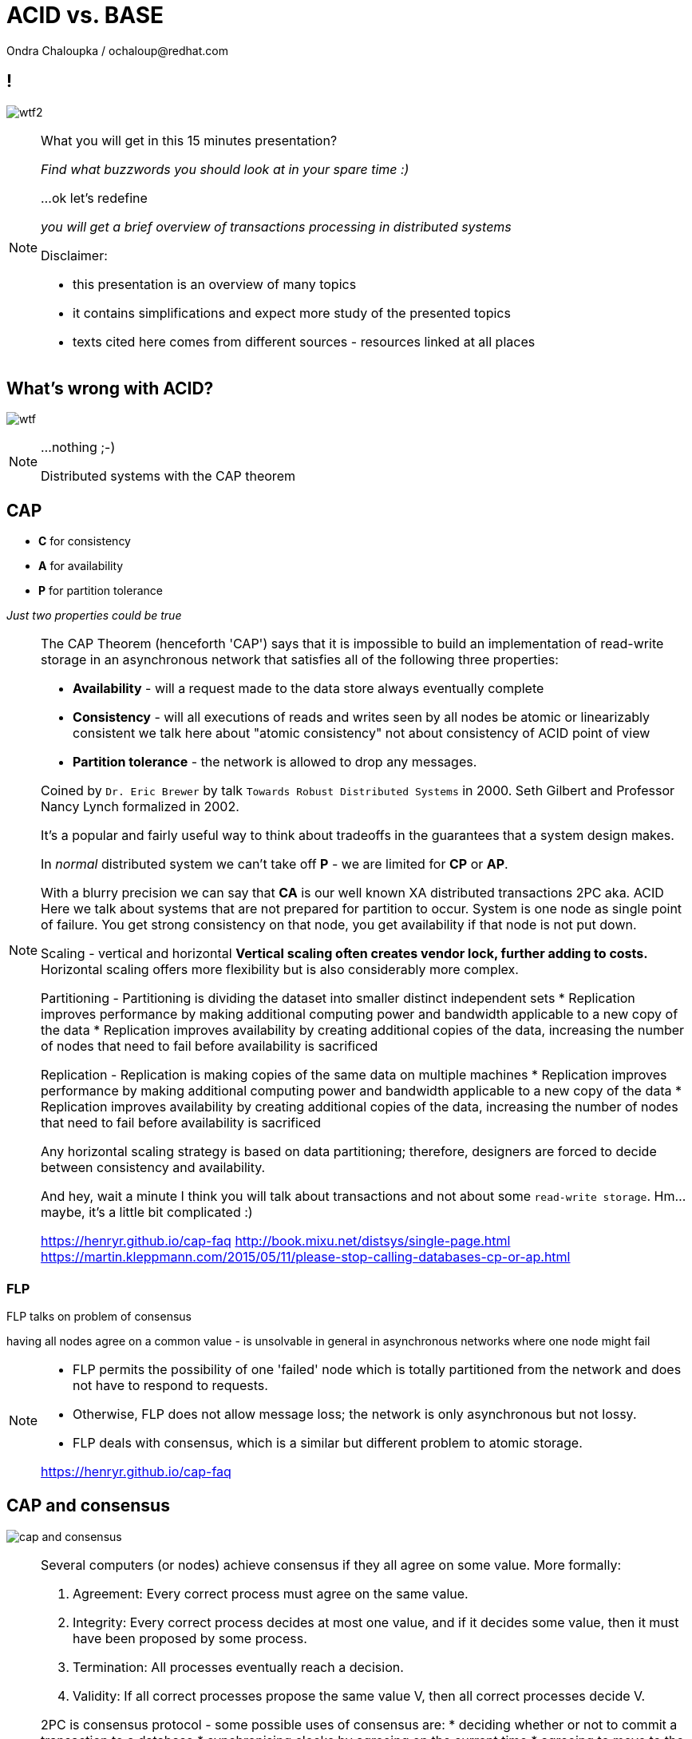 :source-highlighter: highlight.js
:revealjs_theme: redhat
:revealjs_controls: false
:revealjs_center: true
:revealjs_transition: fade

:images: ./misc


= ACID vs. BASE
Ondra Chaloupka / ochaloup@redhat.com



== !

image:{images}/entertain/wtf2.jpg[role="noborder"]

[NOTE.speaker]
--
What you will get in this 15 minutes presentation?

_Find what buzzwords you should look at in your spare time :)_

...ok let's redefine

_you will get a brief overview of transactions processing in distributed systems_

Disclaimer:

* this presentation is an overview of many topics
* it contains simplifications and expect more study of the presented topics
* texts cited here comes from different sources - resources linked at all places
--


== What's wrong with ACID?

image:{images}/entertain/wtf.jpg[role="noborder"]

[NOTE.speaker]
--
...nothing ;-)

Distributed systems with the CAP theorem
--


== CAP

* *C* for consistency
* *A* for availability
* *P* for partition tolerance

_Just two properties could be true_

[NOTE.speaker]
--
The CAP Theorem (henceforth 'CAP') says that it is impossible to build an implementation of read-write storage
in an asynchronous network that satisfies all of the following three properties:

* *Availability* - will a request made to the data store always eventually complete
* *Consistency* - will all executions of reads and writes seen by all nodes be atomic or linearizably consistent
  we talk here about "atomic consistency" not about consistency of ACID point of view
* *Partition tolerance* - the network is allowed to drop any messages.

Coined by `Dr. Eric Brewer` by talk `Towards Robust Distributed Systems` in 2000.
Seth Gilbert and Professor Nancy Lynch formalized in 2002.

It's a popular and fairly useful way to think about tradeoffs in the guarantees that a system design makes.

In _normal_ distributed system we can't take off *P* - we are limited for *CP* or *AP*.

With a blurry precision we can say that *CA* is our well known XA distributed transactions 2PC aka. ACID +
Here we talk about systems that are not prepared for partition to occur.
System is one node as single point of failure. You get strong consistency on that node, you get availability
if that node is not put down.

Scaling - vertical and horizontal
** Vertical scaling often creates vendor lock, further adding to costs.
** Horizontal scaling offers more flexibility but is also considerably more complex.

Partitioning - Partitioning is dividing the dataset into smaller distinct independent sets
* Replication improves performance by making additional computing power and bandwidth applicable to a new copy of the data
* Replication improves availability by creating additional copies of the data, increasing the number of nodes that need to fail before availability is sacrificed

Replication - Replication is making copies of the same data on multiple machines
* Replication improves performance by making additional computing power and bandwidth applicable to a new copy of the data
* Replication improves availability by creating additional copies of the data, increasing the number of nodes that need to fail before availability is sacrificed

Any horizontal scaling strategy is based on data partitioning; therefore,
designers are forced to decide between consistency and availability.

And hey, wait a minute I think you will talk about transactions and not about some `read-write storage`.
Hm... maybe, it's a little bit complicated :)

https://henryr.github.io/cap-faq
http://book.mixu.net/distsys/single-page.html
https://martin.kleppmann.com/2015/05/11/please-stop-calling-databases-cp-or-ap.html
--


=== FLP

FLP talks on problem of consensus

having all nodes agree on a common value - is unsolvable in general in asynchronous
networks where one node might fail

[NOTE.speaker]
--
* FLP permits the possibility of one 'failed' node which is totally partitioned from the network and does not have to respond to requests.
* Otherwise, FLP does not allow message loss; the network is only asynchronous but not lossy.
* FLP deals with consensus, which is a similar but different problem to atomic storage.

https://henryr.github.io/cap-faq
--

== CAP and consensus

image:{images}/cap/cap-and-consensus.png[role="noborder"]

[NOTE.speaker]
--
Several computers (or nodes) achieve consensus if they all agree on some value. More formally:

. Agreement: Every correct process must agree on the same value.
. Integrity: Every correct process decides at most one value, and if it decides some value, then it must have been proposed by some process.
. Termination: All processes eventually reach a decision.
. Validity: If all correct processes propose the same value V, then all correct processes decide V.

2PC is consensus protocol - some possible uses of consensus are:
* deciding whether or not to commit a transaction to a database
* synchronising clocks by agreeing on the current time
* agreeing to move to the next stage of a distributed algorithm (this is the famous replicated state machine approach)
* electing a leader node to coordinate some higher-level protocol

Why not 2PC (http://stackoverflow.com/questions/37297766/best-practices-of-distributed-transactionsjava)

* Some problems of 2PC comes from the fact that the coordinator is a single point of failure. If it is down then
  the system is unavailable, if there is a network partitioning and the coordinator happens to be in other partition
  than clients and resources then the system is also unavailable.
* Another problem of the algorithm is its blocking nature: once a resource has sent an agreement message to the coordinator,
  it will block until a commit or rollback is received. As a result the system can't use all the potential of the hardware it uses.

* CA (consistency + availability). Examples include full strict quorum protocols, such as two-phase commit.
* CP (consistency + partition tolerance). Examples include majority quorum protocols in which minority partitions are unavailable such as Paxos, ZAB, Raft.
* AP (availability + partition tolerance). Examples include protocols using conflict resolution, such as Dynamo.

If you don’t want to lose linearizability, you have to make sure you do
all your reads and writes in one datacenter, which you may call the leader.

* Strong consistency models (capable of maintaining a single copy)
** Linearizable consistency: Under linearizable consistency, all operations appear to have
   executed atomically in an order that is consistent with the global real-time ordering of operations. (Herlihy & Wing, 1991)
** Sequential consistency: Under sequential consistency, all operations appear to have executed
   atomically in some order that is consistent with the order seen at individual nodes and that is equal at all nodes. (Lamport, 1979)
*** Paxos. Paxos is one of the most important algorithms when writing strongly consistent partition tolerant replicated systems.
    It is used in many of Google's systems, including the Chubby lock manager used by BigTable/Megastore,
    the Google File System as well as Spanner.
*** ZAB. ZAB - the Zookeeper Atomic Broadcast
*** Raft - easier Paxos
* Weak consistency models (not strong)
** Client-centric consistency models: many kinds of consistency models that are client-centric
** Causal consistency: strongest model available, strongest is global causal+ consistency
   – global as in needing to coordinate across datacenters, and the ‘+‘ to indicate that we care about convergence
** Eventual consistency models
*** Eventual consistency with probabilistic guarantees : Amazon's Dynamo
   (LinkedIn's Voldemort, Facebook's Cassandra and Basho's Riak based on that)
*** Eventual consistency with strong guarantees : CRDT, CALM

* CAP
** Availability has multiple forms - CAP talks about total availability
** Consistency has multiple forms - CAP talks about linearizability (strict consistency)

* DB consistency studies - e.g. Read skew
* CAP - consistency, availability, partition tolerance
** atomic consistency - it's hardly bound to be lineralizable
** weaker consistency - relaxing CAP
*** causal consistency - when server goes down particular client can see error but other clients can continue to work on other servers
*** eventual consistency - data is distributed to (all) servers at the end (someday)

* https://martin.kleppmann.com/2015/05/11/please-stop-calling-databases-cp-or-ap.html
* https://en.wikipedia.org/wiki/Consistency_model
* https://aphyr.com/posts/322-call-me-maybe-mongodb-stale-reads
* http://thesecretlivesofdata.com/raft
* https://blog.acolyer.org/2015/09/02/the-potential-dangers-of-causal-consistency-and-an-explicit-solution
* http://the-paper-trail.org/blog/consensus-protocols-two-phase-commit
* http://the-paper-trail.org/blog/consensus-protocols-three-phase-commit
* http://the-paper-trail.org/blog/consensus-protocols-paxos
* http://book.mixu.net/distsys/single-page.html
--


== Definition ACID

* *A* for atomicity
* *C* for consistency
* *I* for isolation
* *D* for durability

[NOTE.speaker]
--
** set of properties of a (database) transaction

* *Atomic* - "all or nothing", all operations in a transaction succeed or every operation is rolled back
* *Consistent* - on the completion of a transaction, the database is structurally sound
  that covers e.g. preserve foreign keys, uniqueness defined by schema etc.
* *Isolated* - transactions do not contend with one another. Contentious access to data is moderated by the database
  so that transactions appear to run sequentially.
* *Durable* - The results of applying a transaction are permanent, even in the presence of failures.

* https://en.wikipedia.org/wiki/ACID
--


== ACID vs. CAP consistency

_ACID consistency_ *!=* _CAP consistency_

[NOTE.speaker]
--
* ACID - I+C is compound
** 4 level of isolation -> 3 reads phenomenon

* https://en.wikipedia.org/wiki/Isolation_(database_systems)
* https://en.wikipedia.org/wiki/Consistency_(database_systems)
* https://en.wikipedia.org/wiki/Consistency_model
* TO READ: https://wiki.postgresql.org/wiki/SSI#Simple_Write_Skew
* TO READ: http://www.bailis.org/blog/when-is-acid-acid-rarely
--


== HAT, not CAP

* *HAT* for Hightly Available Transactions

[NOTE.speaker]
--
* http://www.bailis.org/blog/hat-not-cap-introducing-highly-available-transactions
* TO READ: http://www.bailis.org/blog/when-does-consistency-require-coordination
* TO READ: http://www.bailis.org/blog/worst-case-distributed-systems-design
--


== SQL vs. NoSQL vs. NewSQL

* *SQL* using Structured Query Language: rock solid ACID
* *NoSQL* not using SQL language normally: weak consistency and HA
* *NewSQL* using SQL language: tries to be HA with stronger consistency

[NOTE.speaker]
--
NewSQL examples NuoDB, VoltDB. Plus we can talk about systems like IBM HANA or
possibly Google Spanner (when focused on strong consistency).
And then probably even DynamoDB and CrockroachDB which added some
stronger transaction abilities.

* http://dataconomy.com/2015/08/sql-vs-nosql-vs-newsql-finding-the-right-solution
* TO READ: https://aphyr.com/posts/331-jepsen-voltdb-6-3
* TO READ: https://www.voltdb.com/transaction-and-consistency-faq
* TO READ: https://developer.jboss.org/wiki/InfinispanTransactions/version/11
* TO READ: https://www.nuodb.com/product/durable-distributed-cache
--



== Definition BASE

* *BA* for basic availability
* *S* for soft-state
* *E* for eventual consistency

[NOTE.speaker]
--
* *Basic Availability* - The database appears to work most of the time.
* *Soft-state* - Stores don’t have to be write-consistent, nor do different replicas have to be mutually consistent all the time.
* *Eventual consistency* - Stores exhibit consistency at some later point (e.g., lazily at read time).

BASE properties are much looser than ACID guarantees, but there isn’t a direct one-for-one mapping between the two consistency models.

We can say that BASE transaction is used in NoSQL databases.
As we can say that ACID transaction is used in SQL databases.
Nothing from that is exactly correct but for simplification is fine.

* https://neo4j.com/blog/acid-vs-base-consistency-models-explained
* https://neo4j.com/blog/aggregate-stores-tour/
* http://queue.acm.org/detail.cfm?id=1394128
* http://highscalability.com/blog/2013/5/1/myth-eric-brewer-on-why-banks-are-base-not-acid-availability.html
--

== _Distributed_ BASE transactions

An available transaction

[NOTE.speaker]
--
BASE is a way how to get a distributed transaction (transaction over multiple resources/databases) being available.

* Technique known as 2PC (two-phase commit) for providing ACID guarantees across multiple database instances.
* ACID provides the consistency choice for partitioned databases, then how do you achieve availability instead? One answer is BASE.

* If you want Serializable Isolation level then you should take a look on the http://research.google.com/pubs/pub36726.html[Percolator's transactions].
  The Percolator's transactions are quite known in the industry and have been used in the https://aws.amazon.com/blogs/aws/dynamodb-transaction-library/[Amazon's DynamoDB transaction library], in the https://www.cockroachlabs.com/blog/how-cockroachdb-distributes-atomic-transactions/[CockroachDB database]
  and in the Google's Pecolator system itself. http://rystsov.info/2016/03/02/cross-shard-txs.html[A step-by-step visualization] of the Percolator's transactions may help you to understand it.
* If you expect contention and can deal with Read Committed isolation level then http://www.bailis.org/papers/ramp-sigmod2014.pdf[RAMP transactions by Peter Bailis] may suit you.
  I also created http://rystsov.info/2016/04/07/ramp.html[a step-by-step RAMP visualization].
* The third approach is to use compensating transactions also known as the saga pattern. It was described in the late 80s in the http://www.cs.cornell.edu/andru/cs711/2002fa/reading/sagas.pdf[Sagas paper]
  but became more actual with the raise of distributed systems.

from StackOverflow http://stackoverflow.com/questions/36357429/how-to-manage-transactions-over-multiple-databases/36710510

* https://www.linkedin.com/pulse/client-side-transactions-distributed-data-stores-denis-rystsov
* https://www.youtube.com/watch?v=53DVkaW5Fb0
* https://www.youtube.com/watch?v=xDuwrtwYHu8
--

== MSA and weak consistency

[NOTE.speaker]
--
In adopting the CQRS pattern for use in your application development, consider this transactional aspect of CQRS.
Commands cannot be lost. You need a transaction manager (to handle ACID transactions) to ensure that every command
is processed and that the events are generated and made persistent in the event store. This holds true for command handling,
but if you consider the entire transaction (from running the command to the event listener execution) in regard to the asynchronous
characteristics of flow, it is a BASE transaction.

from https://www.ibm.com/developerworks/cloud/library/cl-build-app-using-microservices-and-cqrs-trs


* http://www.grahamlea.com/2016/08/distributed-transactions-microservices-icebergs : Why distributed transactions are bad in MSA
* http://blog.christianposta.com/microservices/the-hardest-part-about-microservices-data : Data management in MSA
* http://debezium.io : Red Hat to event sourcing for DBs
* https://kafemlejnek.tv/dil-6-nastupujici-architektury-web-aplikaci : Kafemlejnek.tv
* http://programio.havrlant.cz/kafka : Lukáš Havrlant blog
--


== CRDT, CALM and others

* *CRDT* for Convergent and Commutative Replicated Data Types
* *CALM* for Consistency as Logical Monotonicity
* *ACID 2.0* for ACID 2.0 :)

* *STM* for Software Transactional Memory

[NOTE.speaker]
--
There’s a considerable amount of research focusing on how to provide ACID consistency without serializability.
As an example, we can restrict the types of operations that transactions can perform, as in escrow and read-only transactions and with monotonic logic.
We can also consider hypothetical databases that introduce dummy transactions to fill in anomalous behavior in the serial schedule, which would be silly
but technically serializable. The systems in question don’t (usually) provide these sorts of “special-case” ACID-compliant transactions as features.

from http://www.bailis.org/blog/when-is-acid-acid-rarely

* TO READ: https://github.com/pfrazee/crdt_notes
* https://blog.acolyer.org/2015/09/10/out-of-the-fire-swamp-part-iii-go-with-the-flow
* https://blog.acolyer.org/2015/03/18/a-comprehensive-study-of-convergent-and-commutative-replicated-data-types
* https://blog.acolyer.org/2015/03/16/consistency-analysis-in-bloom-a-calm-and-collected-approach
* https://en.wikipedia.org/wiki/Optimistic_concurrency_control
* TO READ: https://en.wikipedia.org/wiki/Transactional_memory
--

== !

image:{images}/entertain/cajk.jpg[role="noborder", , height="300"]

Distributed systems: for fun and profit

* http://book.mixu.net/distsys

Design Data-intensive Applications

* http://dataintensive.net

[NOTE.speaker]
--
Please submit your talk to our lighting talks schedule.

* and yes http://dataintensive.net : book Design Data-intensive Applications
* and yes http://the-paper-trail.org/blog/distributed-systems-theory-for-the-distributed-systems-engineer
--
